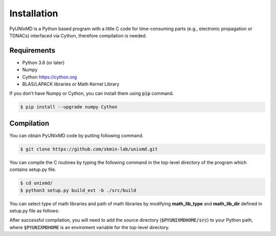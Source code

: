 ==============================
Installation
==============================

PyUNIxMD is a Python based program with a little C code for time-consuming parts
(e.g., electronic propagation or TDNACs) interfaced via Cython, therefore compilation is needed.

Requirements
^^^^^^^^^^^^^^^^^^^^^^^^^^^^^^

-  Python 3.6 (or later)

-  Numpy

-  Cython https://cython.org

-  BLAS/LAPACK libraries or Math Kernel Library

If you don't have Numpy or Cython, you can install them using :code:`pip` command.

.. code-block:: bash

   $ pip install --upgrade numpy Cython


Compilation
^^^^^^^^^^^^^^^^^^^^^^^^^^^^^^

You can obtain PyUNIxMD code by putting following command.

.. code-block:: bash

   $ git clone https://github.com/skmin-lab/unixmd.git

You can compile the C routines by typing the following
command in the top-level directory of the program which contains setup.py file.

.. code-block:: bash

   $ cd unixmd/
   $ python3 setup.py build_ext -b ./src/build

You can select type of math libraries and path of math libraries by modifying **math_lib_type** and **math_lib_dir**
defined in setup.py file as follows:

.. code-block:: python
   :linenos:

   from distutils.core import setup
   from distutils.extension import Extension
   from Cython.Distutils import build_ext

   import numpy as np

   # Selects the type of math libraries to be used; Available options: lapack, mkl
   math_lib_type = "lapack"

   # Directories including the math libraries
   math_lib_dir = "/my_disk/my_name/lapack/"

   ...

After successful compilation, you will need to add the source directory (:code:`$PYUNIXMDHOME/src`) to your Python path,
where :code:`$PYUNIXMDHOME` is an enviroment variable for the top-level directory.
